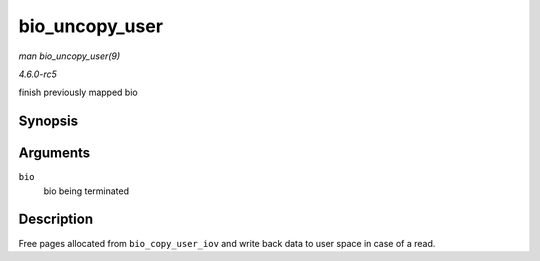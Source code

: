 .. -*- coding: utf-8; mode: rst -*-

.. _API-bio-uncopy-user:

===============
bio_uncopy_user
===============

*man bio_uncopy_user(9)*

*4.6.0-rc5*

finish previously mapped bio


Synopsis
========

.. c:function:: int bio_uncopy_user( struct bio * bio )

Arguments
=========

``bio``
    bio being terminated


Description
===========

Free pages allocated from ``bio_copy_user_iov`` and write back data to
user space in case of a read.


.. ------------------------------------------------------------------------------
.. This file was automatically converted from DocBook-XML with the dbxml
.. library (https://github.com/return42/sphkerneldoc). The origin XML comes
.. from the linux kernel, refer to:
..
.. * https://github.com/torvalds/linux/tree/master/Documentation/DocBook
.. ------------------------------------------------------------------------------
